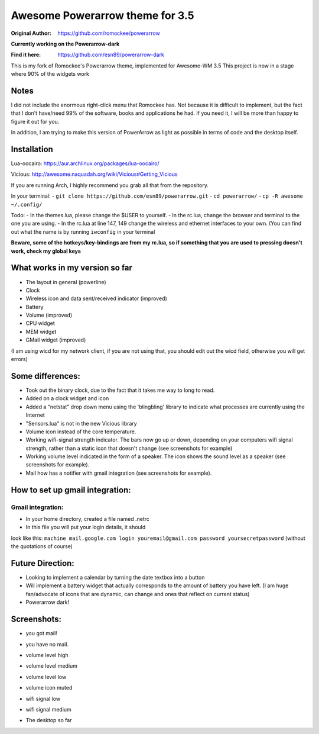 Awesome Powerarrow theme for 3.5
================================

:Original Author: https://github.com/romockee/powerarrow

**Currently working on the Powerarrow-dark**

:Find it here: https://github.com/esn89/powerarrow-dark

This is my fork of Romockee's Powerarrow theme, implemented
for Awesome-WM 3.5
This project is now in a stage where
90% of the widgets work

Notes
-----

I did not include the enormous right-click
menu that Romockee has.  Not because it is difficult to
implement, but the fact that I don't have/need 99% of the
software, books and applications he had.  If you need it, I
will be more than happy to figure it out for you.

In addition, I am trying to make this version of PowerArrow
as light as possible in terms of code and the desktop
itself.

Installation
------------

Lua-oocairo:
https://aur.archlinux.org/packages/lua-oocairo/

Vicious:
http://awesome.naquadah.org/wiki/Vicious#Getting_Vicious

If you are running Arch, I highly recommend you grab all that from
the repository.

In your terminal:
- ``git clone https://github.com/esn89/powerarrow.git``
- ``cd powerarrow/``
- ``cp -R awesome ~/.config/``

Todo:
- In the themes.lua, please change the $USER to yourself.
- In the rc.lua, change the browser and terminal to the one you are using.
- In the rc.lua at line 147, 149 change the wireless and ethernet interfaces to your own.  (You can find out what the name is by running ``iwconfig`` in your terminal

**Beware, some of the hotkeys/key-bindings are from my rc.lua, so if something that you are used to pressing doesn't work, check my global keys**


What works in my version so far
-------------------------------

- The layout in general (powerline)
- Clock
- Wireless icon and data sent/received indicator (improved)
- Battery
- Volume (improved)
- CPU widget
- MEM widget
- GMail widget (improved)


(I am using wicd for my network client, if you are not using
that, you should edit out the wicd field, otherwise you will
get errors)

Some differences:
----------------

- Took out the binary clock, due to the fact that it takes me way to long to read.
- Added on a clock widget and icon
- Added a "netstat" drop down menu using the 'blingbling' library to indicate what processes are currently using the Internet
- "Sensors.lua" is not in the new Vicious library
- Volume icon instead of the core temperature.
- Working wifi-signal strength indicator.  The bars now go
  up or down, depending on your computers wifi signal strength, rather than a static icon that doesn't change (see screenshots for example)
- Working volume level indicated in the form of a speaker.
  The icon shows the sound level as a speaker (see
  screenshots for example).
- Mail how has a notifier with gmail integration
  (see screenshots for example).

How to set up  gmail integration:
-----------------------------------------

Gmail integration:
*****
- In your home directory, created a file named .netrc
- In this file you will put your login details, it should
look like this:
``machine mail.google.com login youremail@gmail.com password
yoursecretpassword``  (without the quotations of course)

Future Direction:
-------------------------------

- Looking to implement a calendar by turning the date
  textbox into a button
- Will implement a battery widget that actually corresponds
  to the amount of battery you have left. (I am huge
  fan/advocate of icons that are dynamic, can change and
  ones that reflect on current status)
- Powerarrow dark!

Screenshots:
-------------------------------

.. image:: http://i.imgur.com/yiLCxWr.png
- you got mail!

.. image:: http://i.imgur.com/B8gqVml.png
- you have no mail.

.. image:: http://i.imgur.com/80G9i0j.png
- volume level high

.. image:: http://i.imgur.com/KdD7vNX.png
- volume level medium

.. image:: http://i.imgur.com/oAiyiTi.png
- volume level low

.. image:: http://i.imgur.com/yaHOt3P.png
- volume icon muted

.. image:: http://i.imgur.com/oqBm8Qf.png
- wifi signal low

.. image:: http://i.imgur.com/nb0dBOx.png
- wifi signal medium

.. image:: http://i.imgur.com/q1o4PRU.png
- The desktop so far
